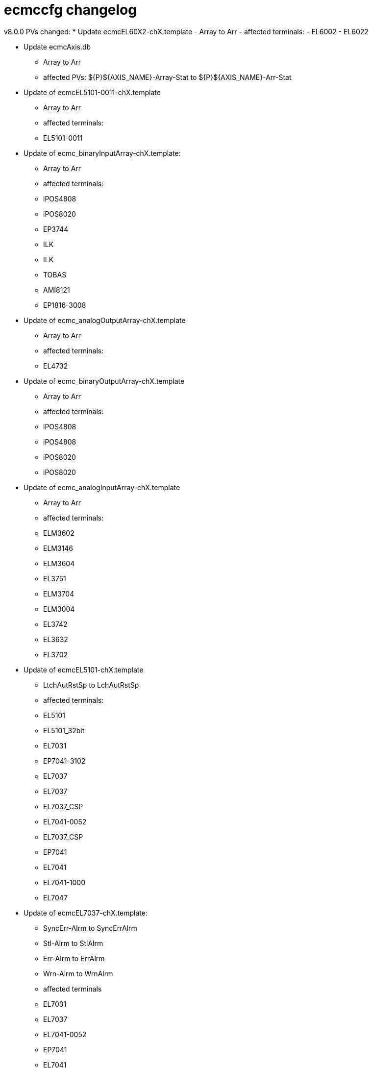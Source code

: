 # ecmccfg changelog

v8.0.0
PVs changed:
* Update ecmcEL60X2-chX.template
  - Array to Arr
  - affected terminals:
    - EL6002
    - EL6022

* Update ecmcAxis.db
  - Array to Arr
  - affected PVs: ${P}${AXIS_NAME}-Array-Stat to ${P}${AXIS_NAME}-Arr-Stat


* Update of ecmcEL5101-0011-chX.template
  - Array to Arr
  - affected terminals:
    - EL5101-0011

* Update of ecmc_binaryInputArray-chX.template:
  - Array to Arr
  - affected terminals:
    - iPOS4808
    - iPOS8020
    - EP3744
    - ILK
    - ILK
    - TOBAS
    - AMI8121
    - EP1816-3008

* Update of ecmc_analogOutputArray-chX.template
  - Array to Arr
  - affected terminals:
    - EL4732

* Update of ecmc_binaryOutputArray-chX.template
  - Array to Arr
  - affected terminals:
    - iPOS4808
    - iPOS4808
    - iPOS8020
    - iPOS8020

* Update of ecmc_analogInputArray-chX.template
  - Array to Arr
  - affected terminals:
    - ELM3602
    - ELM3146
    - ELM3604
    - EL3751
    - ELM3704
    - ELM3004
    - EL3742
    - EL3632
    - EL3702

* Update of ecmcEL5101-chX.template
  - LtchAutRstSp to LchAutRstSp
  - affected terminals: 
    - EL5101
    - EL5101_32bit
    - EL7031
    - EP7041-3102
    - EL7037
    - EL7037
    - EL7037_CSP
    - EL7041-0052
    - EL7037_CSP
    - EP7041
    - EL7041
    - EL7041-1000
    - EL7047

* Update of ecmcEL7037-chX.template:
  - SyncErr-Alrm to SyncErrAlrm
  - Stl-Alrm to StlAlrm
  - Err-Alrm to ErrAlrm
  - Wrn-Alrm to WrnAlrm
  - affected terminals
    - EL7031
    - EL7037
    - EL7041-0052
    - EP7041
    - EL7041
    - EL7041-1000
    - EL7047
 
* Update of ecmcEL7332-chX.template:
  - SyncErr-Alrm to SyncErrAlrm
  - Stl-Alrm to StlAlrm
  - Err-Alrm to ErrAlrm
  - Wrn-Alrm to WrnAlrm
  - remove extra "-" before "Drv" in all PVs (affect all EL7332 PV names)
  - fix forward link
  - affected terminals:
    - EL7332

v7.0.0

